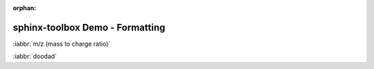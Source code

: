 :orphan:

=====================================
sphinx-toolbox Demo - Formatting
=====================================

:iabbr:`m/z (mass to charge ratio)`

:iabbr:`doodad`
